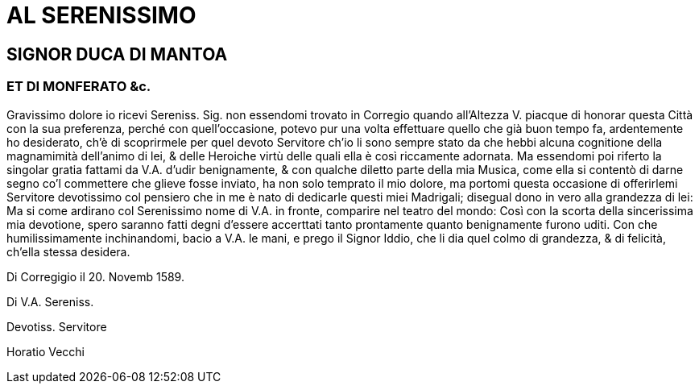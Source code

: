 = AL SERENISSIMO

== SIGNOR DUCA DI MANTOA

=== ET DI MONFERATO &c.

Gravissimo dolore io ricevi Sereniss. Sig. non essendomi trovato
in Corregio quando all'Altezza V. piacque di honorar questa
Città con la sua preferenza, perché con quell'occasione, potevo
pur una volta effettuare quello che già buon tempo fa, ardentemente
ho desiderato, ch'è di scoprirmele per quel devoto Servitore
ch'io li sono sempre stato da che hebbi alcuna cognitione
della magnamimità dell'animo di lei, & delle Heroiche virtù delle
quali ella è così riccamente adornata. Ma essendomi poi riferto
la singolar gratia fattami da V.A. d'udir benignamente, & con qualche diletto
parte della mia Musica, come ella si contentò di darne segno co'l commettere
che glieve
fosse inviato, ha non solo temprato il  mio dolore, ma portomi questa occasione di
offerirlemi Servitore devotissimo col pensiero che in me è nato di dedicarle questi
miei Madrigali; disegual dono in vero alla grandezza di lei: Ma si come ardirano col
Serenissimo nome di V.A. in fronte, comparire nel teatro del mondo: Così con la
scorta della sincerissima mia devotione, spero saranno fatti degni d'essere accerttati
tanto prontamente quanto benignamente furono uditi. Con che humilissimamente
inchinandomi, bacio a V.A. le mani, e prego il Signor Iddio, che li dia quel colmo di
grandezza, & di felicità, ch'ella stessa desidera.

Di Corregigio il 20. Novemb 1589.

Di V.A. Sereniss.

Devotiss. Servitore

Horatio Vecchi
